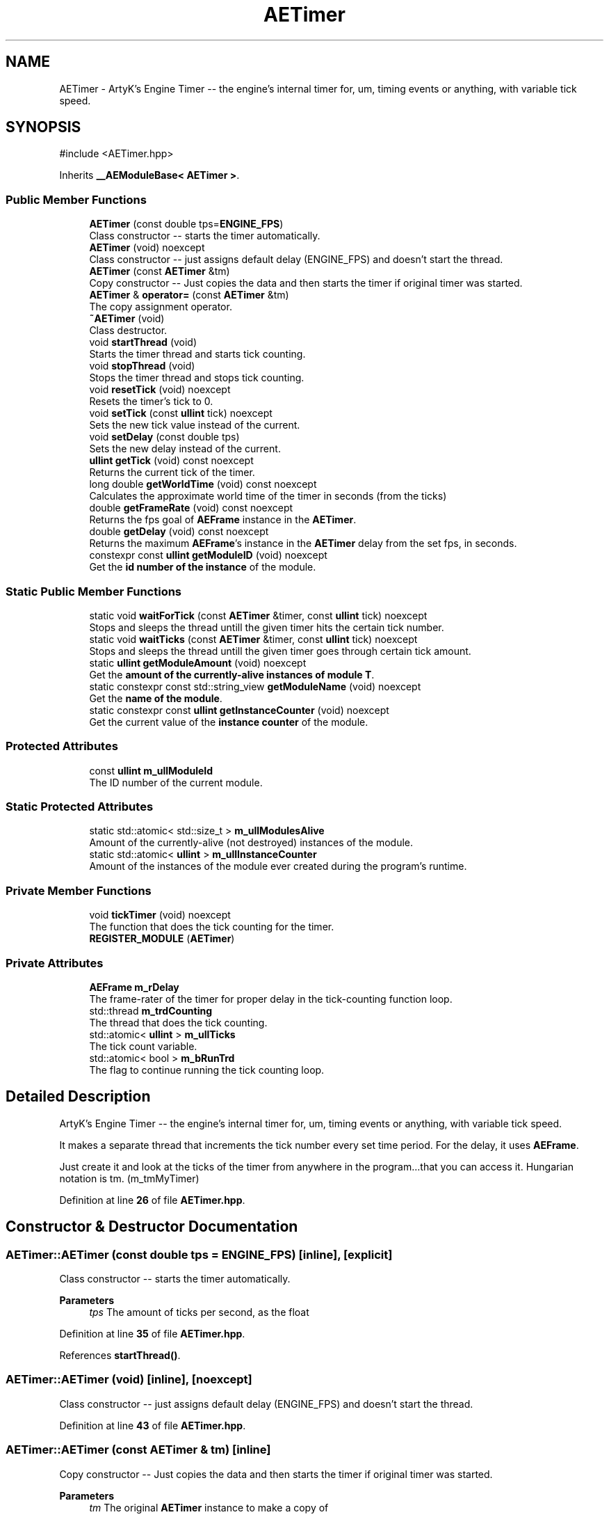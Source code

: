 .TH "AETimer" 3 "Mon Mar 18 2024 18:44:24" "Version v0.0.8.5a" "ArtyK's Console Engine" \" -*- nroff -*-
.ad l
.nh
.SH NAME
AETimer \- ArtyK's Engine Timer -- the engine's internal timer for, um, timing events or anything, with variable tick speed\&.  

.SH SYNOPSIS
.br
.PP
.PP
\fR#include <AETimer\&.hpp>\fP
.PP
Inherits \fB__AEModuleBase< AETimer >\fP\&.
.SS "Public Member Functions"

.in +1c
.ti -1c
.RI "\fBAETimer\fP (const double tps=\fBENGINE_FPS\fP)"
.br
.RI "Class constructor -- starts the timer automatically\&. "
.ti -1c
.RI "\fBAETimer\fP (void) noexcept"
.br
.RI "Class constructor -- just assigns default delay (ENGINE_FPS) and doesn't start the thread\&. "
.ti -1c
.RI "\fBAETimer\fP (const \fBAETimer\fP &tm)"
.br
.RI "Copy constructor -- Just copies the data and then starts the timer if original timer was started\&. "
.ti -1c
.RI "\fBAETimer\fP & \fBoperator=\fP (const \fBAETimer\fP &tm)"
.br
.RI "The copy assignment operator\&. "
.ti -1c
.RI "\fB~AETimer\fP (void)"
.br
.RI "Class destructor\&. "
.ti -1c
.RI "void \fBstartThread\fP (void)"
.br
.RI "Starts the timer thread and starts tick counting\&. "
.ti -1c
.RI "void \fBstopThread\fP (void)"
.br
.RI "Stops the timer thread and stops tick counting\&. "
.ti -1c
.RI "void \fBresetTick\fP (void) noexcept"
.br
.RI "Resets the timer's tick to 0\&. "
.ti -1c
.RI "void \fBsetTick\fP (const \fBullint\fP tick) noexcept"
.br
.RI "Sets the new tick value instead of the current\&. "
.ti -1c
.RI "void \fBsetDelay\fP (const double tps)"
.br
.RI "Sets the new delay instead of the current\&. "
.ti -1c
.RI "\fBullint\fP \fBgetTick\fP (void) const noexcept"
.br
.RI "Returns the current tick of the timer\&. "
.ti -1c
.RI "long double \fBgetWorldTime\fP (void) const noexcept"
.br
.RI "Calculates the approximate world time of the timer in seconds (from the ticks) "
.ti -1c
.RI "double \fBgetFrameRate\fP (void) const noexcept"
.br
.RI "Returns the fps goal of \fBAEFrame\fP instance in the \fBAETimer\fP\&. "
.ti -1c
.RI "double \fBgetDelay\fP (void) const noexcept"
.br
.RI "Returns the maximum \fBAEFrame\fP's instance in the \fBAETimer\fP delay from the set fps, in seconds\&. "
.ti -1c
.RI "constexpr const \fBullint\fP \fBgetModuleID\fP (void) noexcept"
.br
.RI "Get the \fBid number of the instance\fP of the module\&. "
.in -1c
.SS "Static Public Member Functions"

.in +1c
.ti -1c
.RI "static void \fBwaitForTick\fP (const \fBAETimer\fP &timer, const \fBullint\fP tick) noexcept"
.br
.RI "Stops and sleeps the thread untill the given timer hits the certain tick number\&. "
.ti -1c
.RI "static void \fBwaitTicks\fP (const \fBAETimer\fP &timer, const \fBullint\fP tick) noexcept"
.br
.RI "Stops and sleeps the thread untill the given timer goes through certain tick amount\&. "
.ti -1c
.RI "static \fBullint\fP \fBgetModuleAmount\fP (void) noexcept"
.br
.RI "Get the \fBamount of the currently-alive instances of module T\fP\&. "
.ti -1c
.RI "static constexpr const std::string_view \fBgetModuleName\fP (void) noexcept"
.br
.RI "Get the \fBname of the module\fP\&. "
.ti -1c
.RI "static constexpr const \fBullint\fP \fBgetInstanceCounter\fP (void) noexcept"
.br
.RI "Get the current value of the \fBinstance counter\fP of the module\&. "
.in -1c
.SS "Protected Attributes"

.in +1c
.ti -1c
.RI "const \fBullint\fP \fBm_ullModuleId\fP"
.br
.RI "The ID number of the current module\&. "
.in -1c
.SS "Static Protected Attributes"

.in +1c
.ti -1c
.RI "static std::atomic< std::size_t > \fBm_ullModulesAlive\fP"
.br
.RI "Amount of the currently-alive (not destroyed) instances of the module\&. "
.ti -1c
.RI "static std::atomic< \fBullint\fP > \fBm_ullInstanceCounter\fP"
.br
.RI "Amount of the instances of the module ever created during the program's runtime\&. "
.in -1c
.SS "Private Member Functions"

.in +1c
.ti -1c
.RI "void \fBtickTimer\fP (void) noexcept"
.br
.RI "The function that does the tick counting for the timer\&. "
.ti -1c
.RI "\fBREGISTER_MODULE\fP (\fBAETimer\fP)"
.br
.in -1c
.SS "Private Attributes"

.in +1c
.ti -1c
.RI "\fBAEFrame\fP \fBm_rDelay\fP"
.br
.RI "The frame-rater of the timer for proper delay in the tick-counting function loop\&. "
.ti -1c
.RI "std::thread \fBm_trdCounting\fP"
.br
.RI "The thread that does the tick counting\&. "
.ti -1c
.RI "std::atomic< \fBullint\fP > \fBm_ullTicks\fP"
.br
.RI "The tick count variable\&. "
.ti -1c
.RI "std::atomic< bool > \fBm_bRunTrd\fP"
.br
.RI "The flag to continue running the tick counting loop\&. "
.in -1c
.SH "Detailed Description"
.PP 
ArtyK's Engine Timer -- the engine's internal timer for, um, timing events or anything, with variable tick speed\&. 

It makes a separate thread that increments the tick number every set time period\&. For the delay, it uses \fBAEFrame\fP\&.
.PP
Just create it and look at the ticks of the timer from anywhere in the program\&.\&.\&.that you can access it\&. Hungarian notation is tm\&. (m_tmMyTimer) 
.PP
Definition at line \fB26\fP of file \fBAETimer\&.hpp\fP\&.
.SH "Constructor & Destructor Documentation"
.PP 
.SS "AETimer::AETimer (const double tps = \fR\fBENGINE_FPS\fP\fP)\fR [inline]\fP, \fR [explicit]\fP"

.PP
Class constructor -- starts the timer automatically\&. 
.PP
\fBParameters\fP
.RS 4
\fItps\fP The amount of ticks per second, as the float
.RE
.PP

.PP
Definition at line \fB35\fP of file \fBAETimer\&.hpp\fP\&.
.PP
References \fBstartThread()\fP\&.
.SS "AETimer::AETimer (void)\fR [inline]\fP, \fR [noexcept]\fP"

.PP
Class constructor -- just assigns default delay (ENGINE_FPS) and doesn't start the thread\&. 
.PP
Definition at line \fB43\fP of file \fBAETimer\&.hpp\fP\&.
.SS "AETimer::AETimer (const \fBAETimer\fP & tm)\fR [inline]\fP"

.PP
Copy constructor -- Just copies the data and then starts the timer if original timer was started\&. 
.PP
\fBParameters\fP
.RS 4
\fItm\fP The original \fBAETimer\fP instance to make a copy of
.RE
.PP

.PP
Definition at line \fB51\fP of file \fBAETimer\&.hpp\fP\&.
.PP
References \fBm_bRunTrd\fP, and \fBstartThread()\fP\&.
.SS "AETimer::~AETimer (void)\fR [inline]\fP"

.PP
Class destructor\&. 
.PP
Definition at line \fB78\fP of file \fBAETimer\&.hpp\fP\&.
.PP
References \fBstopThread()\fP\&.
.SH "Member Function Documentation"
.PP 
.SS "\fBAETimer\fP & AETimer::operator= (const \fBAETimer\fP & tm)\fR [inline]\fP"

.PP
The copy assignment operator\&. Just copies the data and then starts the timer if original timer was started\&.
.PP
\fBParameters\fP
.RS 4
\fItm\fP The original \fBAETimer\fP instance to make a copy of
.RE
.PP
\fBReturns\fP
.RS 4
Reference to the resulting \fBAETimer\fP copy
.RE
.PP

.PP
Definition at line \fB65\fP of file \fBAETimer\&.hpp\fP\&.
.PP
References \fBm_bRunTrd\fP, \fBm_rDelay\fP, \fBm_ullTicks\fP, and \fBstartThread()\fP\&.
.SS "void AETimer::startThread (void)\fR [inline]\fP"

.PP
Starts the timer thread and starts tick counting\&. 
.PP
\fBNote\fP
.RS 4
Does nothing if thread is already started 
.RE
.PP

.PP
Definition at line \fB86\fP of file \fBAETimer\&.hpp\fP\&.
.PP
References \fBm_bRunTrd\fP, \fBm_trdCounting\fP, and \fBtickTimer()\fP\&.
.SS "void AETimer::stopThread (void)\fR [inline]\fP"

.PP
Stops the timer thread and stops tick counting\&. 
.PP
Definition at line \fB101\fP of file \fBAETimer\&.hpp\fP\&.
.PP
References \fBm_bRunTrd\fP, and \fBm_trdCounting\fP\&.
.SS "void AETimer::resetTick (void)\fR [inline]\fP, \fR [noexcept]\fP"

.PP
Resets the timer's tick to 0\&. 
.PP
Definition at line \fB113\fP of file \fBAETimer\&.hpp\fP\&.
.PP
References \fBm_ullTicks\fP\&.
.SS "void AETimer::setTick (const \fBullint\fP tick)\fR [inline]\fP, \fR [noexcept]\fP"

.PP
Sets the new tick value instead of the current\&. 
.PP
\fBParameters\fP
.RS 4
\fItick\fP The tick value to set instance's tick value to
.RE
.PP

.PP
Definition at line \fB121\fP of file \fBAETimer\&.hpp\fP\&.
.PP
References \fBm_ullTicks\fP\&.
.SS "void AETimer::setDelay (const double tps)\fR [inline]\fP"

.PP
Sets the new delay instead of the current\&. 
.PP
\fBNote\fP
.RS 4
It stops the thread and starts it again -- don't expect the counting to start immediately
.RE
.PP
\fBParameters\fP
.RS 4
\fItps\fP The amount of ticks per second to set the delay to
.RE
.PP

.PP
Definition at line \fB130\fP of file \fBAETimer\&.hpp\fP\&.
.PP
References \fBm_rDelay\fP, \fBAEFrame::setFps()\fP, \fBstartThread()\fP, and \fBstopThread()\fP\&.
.SS "\fBullint\fP AETimer::getTick (void) const\fR [inline]\fP, \fR [noexcept]\fP"

.PP
Returns the current tick of the timer\&. 
.PP
\fBNote\fP
.RS 4
If thread is not started/working, the return value will be the same
.RE
.PP
\fBReturns\fP
.RS 4
ullint of the current timer tick
.RE
.PP

.PP
Definition at line \fB141\fP of file \fBAETimer\&.hpp\fP\&.
.PP
References \fBm_ullTicks\fP\&.
.SS "long double AETimer::getWorldTime (void) const\fR [inline]\fP, \fR [noexcept]\fP"

.PP
Calculates the approximate world time of the timer in seconds (from the ticks) 
.PP
\fBNote\fP
.RS 4
If thread is not started/working, the return value will be the same
.RE
.PP
\fBReturns\fP
.RS 4
double of the approximate world time the timer has counted (using it's ticks)
.RE
.PP

.PP
Definition at line \fB150\fP of file \fBAETimer\&.hpp\fP\&.
.PP
References \fBAEFrame::getDelay()\fP, \fBm_rDelay\fP, and \fBm_ullTicks\fP\&.
.SS "double AETimer::getFrameRate (void) const\fR [inline]\fP, \fR [noexcept]\fP"

.PP
Returns the fps goal of \fBAEFrame\fP instance in the \fBAETimer\fP\&. 
.PP
\fBSee also\fP
.RS 4
\fBAEFrame::getFrameRate()\fP
.RE
.PP
\fBReturns\fP
.RS 4
Rounded int of the approximated fps goal
.RE
.PP

.PP
Definition at line \fB159\fP of file \fBAETimer\&.hpp\fP\&.
.PP
References \fBAEFrame::getFrameRate()\fP, and \fBm_rDelay\fP\&.
.SS "double AETimer::getDelay (void) const\fR [inline]\fP, \fR [noexcept]\fP"

.PP
Returns the maximum \fBAEFrame\fP's instance in the \fBAETimer\fP delay from the set fps, in seconds\&. 
.PP
\fBSee also\fP
.RS 4
\fBAEFrame::getDelay()\fP
.RE
.PP
\fBReturns\fP
.RS 4
double of the maximum \fBAEFrame\fP's instance in the \fBAETimer\fP delay in real-world seconds
.RE
.PP

.PP
Definition at line \fB168\fP of file \fBAETimer\&.hpp\fP\&.
.PP
References \fBAEFrame::getDelay()\fP, and \fBm_rDelay\fP\&.
.SS "static void AETimer::waitForTick (const \fBAETimer\fP & timer, const \fBullint\fP tick)\fR [inline]\fP, \fR [static]\fP, \fR [noexcept]\fP"

.PP
Stops and sleeps the thread untill the given timer hits the certain tick number\&. 
.PP
\fBParameters\fP
.RS 4
\fItimer\fP The instance of the \fBAETimer\fP to wait for
.br
\fItick\fP The \fBAETimer\fP instance tick value to wait for
.RE
.PP

.PP
Definition at line \fB177\fP of file \fBAETimer\&.hpp\fP\&.
.PP
References \fBAEFrame::sleep()\fP\&.
.SS "static void AETimer::waitTicks (const \fBAETimer\fP & timer, const \fBullint\fP tick)\fR [inline]\fP, \fR [static]\fP, \fR [noexcept]\fP"

.PP
Stops and sleeps the thread untill the given timer goes through certain tick amount\&. 
.PP
\fBParameters\fP
.RS 4
\fItimer\fP The instance of the \fBAETimer\fP to wait for
.br
\fItick\fP The amount of ticks to wait for in the \fBAETimer\fP instance
.RE
.PP

.PP
Definition at line \fB189\fP of file \fBAETimer\&.hpp\fP\&.
.PP
References \fBwaitForTick()\fP\&.
.SS "void AETimer::tickTimer (void)\fR [inline]\fP, \fR [private]\fP, \fR [noexcept]\fP"

.PP
The function that does the tick counting for the timer\&. 
.PP
Definition at line \fB199\fP of file \fBAETimer\&.hpp\fP\&.
.PP
References \fBm_bRunTrd\fP, \fBm_rDelay\fP, \fBm_ullTicks\fP, and \fBAEFrame::sleep()\fP\&.
.SS "AETimer::REGISTER_MODULE (\fBAETimer\fP)\fR [private]\fP"

.SS "static \fBullint\fP \fB__AEModuleBase\fP< \fBAETimer\fP  >::getModuleAmount (void)\fR [inline]\fP, \fR [static]\fP, \fR [noexcept]\fP, \fR [inherited]\fP"

.PP
Get the \fBamount of the currently-alive instances of module T\fP\&. 
.PP
\fBSee also\fP
.RS 4
\fB__AEModuleBase<T>::m_ullModulesAlive\fP
.RE
.PP
\fBReturns\fP
.RS 4
Unsigned long long of the alive module amount 
.RE
.PP

.PP
Definition at line \fB121\fP of file \fBAEModuleBase\&.hpp\fP\&.
.SS "static constexpr const std::string_view \fB__AEModuleBase\fP< \fBAETimer\fP  >::getModuleName (void)\fR [static]\fP, \fR [constexpr]\fP, \fR [noexcept]\fP, \fR [inherited]\fP"

.PP
Get the \fBname of the module\fP\&. 
.PP
\fBAttention\fP
.RS 4
You \fIneed\fP to add \fBREGISTER_MODULE()\fP to the end of the class declarations if you want to use this thing 
.RE
.PP
\fBSee also\fP
.RS 4
\fBREGISTER_MODULE()\fP
.RE
.PP
\fBReturns\fP
.RS 4
The name of the module as a const std::strinv_view type 
.RE
.PP

.SS "constexpr const \fBullint\fP \fB__AEModuleBase\fP< \fBAETimer\fP  >::getModuleID (void)\fR [inline]\fP, \fR [constexpr]\fP, \fR [noexcept]\fP, \fR [inherited]\fP"

.PP
Get the \fBid number of the instance\fP of the module\&. 
.PP
\fBRemarks\fP
.RS 4
Every module has its own instance counter
.RE
.PP
\fBReturns\fP
.RS 4
The id number of the instance of the module as \fBullint\fP type 
.RE
.PP

.PP
Definition at line \fB144\fP of file \fBAEModuleBase\&.hpp\fP\&.
.SS "static constexpr const \fBullint\fP \fB__AEModuleBase\fP< \fBAETimer\fP  >::getInstanceCounter (void)\fR [inline]\fP, \fR [static]\fP, \fR [constexpr]\fP, \fR [noexcept]\fP, \fR [inherited]\fP"

.PP
Get the current value of the \fBinstance counter\fP of the module\&. 
.PP
\fBSee also\fP
.RS 4
\fB__AEModuleBase::m_ullInstanceCounter\fP
.RE
.PP
\fBReturns\fP
.RS 4
The amount of the module's instances overall created throughout the program's runtime 
.RE
.PP

.PP
Definition at line \fB156\fP of file \fBAEModuleBase\&.hpp\fP\&.
.SH "Member Data Documentation"
.PP 
.SS "\fBAEFrame\fP AETimer::m_rDelay\fR [private]\fP"

.PP
The frame-rater of the timer for proper delay in the tick-counting function loop\&. 
.PP
Definition at line \fB211\fP of file \fBAETimer\&.hpp\fP\&.
.SS "std::thread AETimer::m_trdCounting\fR [private]\fP"

.PP
The thread that does the tick counting\&. 
.PP
Definition at line \fB213\fP of file \fBAETimer\&.hpp\fP\&.
.SS "std::atomic<\fBullint\fP> AETimer::m_ullTicks\fR [private]\fP"

.PP
The tick count variable\&. 
.PP
Definition at line \fB215\fP of file \fBAETimer\&.hpp\fP\&.
.SS "std::atomic<bool> AETimer::m_bRunTrd\fR [private]\fP"

.PP
The flag to continue running the tick counting loop\&. 
.PP
Definition at line \fB217\fP of file \fBAETimer\&.hpp\fP\&.
.SS "std::atomic<std::size_t> \fB__AEModuleBase\fP< \fBAETimer\fP  >::m_ullModulesAlive\fR [inline]\fP, \fR [static]\fP, \fR [protected]\fP, \fR [inherited]\fP"

.PP
Amount of the currently-alive (not destroyed) instances of the module\&. 
.PP
Definition at line \fB165\fP of file \fBAEModuleBase\&.hpp\fP\&.
.SS "std::atomic<\fBullint\fP> \fB__AEModuleBase\fP< \fBAETimer\fP  >::m_ullInstanceCounter\fR [inline]\fP, \fR [static]\fP, \fR [protected]\fP, \fR [inherited]\fP"

.PP
Amount of the instances of the module ever created during the program's runtime\&. 
.PP
Definition at line \fB170\fP of file \fBAEModuleBase\&.hpp\fP\&.
.SS "const \fBullint\fP \fB__AEModuleBase\fP< \fBAETimer\fP  >::m_ullModuleId\fR [protected]\fP, \fR [inherited]\fP"

.PP
The ID number of the current module\&. 
.PP
Definition at line \fB175\fP of file \fBAEModuleBase\&.hpp\fP\&.

.SH "Author"
.PP 
Generated automatically by Doxygen for ArtyK's Console Engine from the source code\&.
